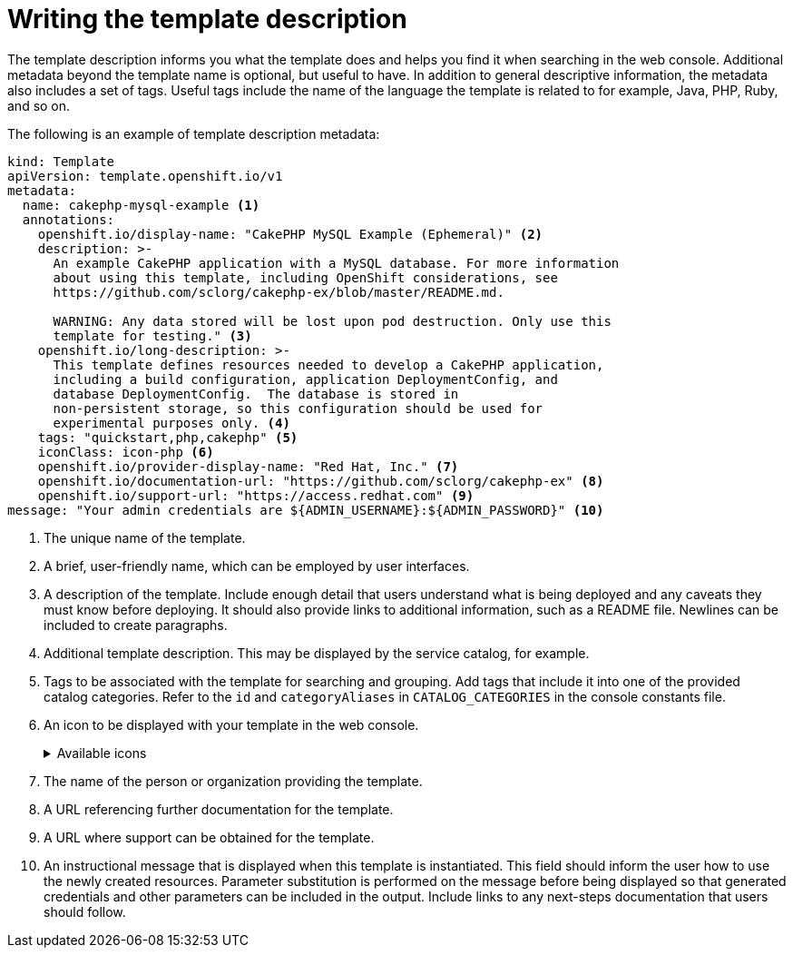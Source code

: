 // Module included in the following assemblies:
//
// * openshift_images/using-templates.adoc

[id="templates-writing-description_{context}"]
= Writing the template description

The template description informs you what the template does and helps you find it when searching in the web console. Additional metadata beyond the template name is optional, but useful to have. In addition to general descriptive information, the metadata also includes a set of tags. Useful tags include the name of the language the template is related to for example, Java, PHP, Ruby, and so on.

The following is an example of template description metadata:

[source,yaml]
----
kind: Template
apiVersion: template.openshift.io/v1
metadata:
  name: cakephp-mysql-example <1>
  annotations:
    openshift.io/display-name: "CakePHP MySQL Example (Ephemeral)" <2>
    description: >-
      An example CakePHP application with a MySQL database. For more information
      about using this template, including OpenShift considerations, see
      https://github.com/sclorg/cakephp-ex/blob/master/README.md.

      WARNING: Any data stored will be lost upon pod destruction. Only use this
      template for testing." <3>
    openshift.io/long-description: >-
      This template defines resources needed to develop a CakePHP application,
      including a build configuration, application DeploymentConfig, and
      database DeploymentConfig.  The database is stored in
      non-persistent storage, so this configuration should be used for
      experimental purposes only. <4>
    tags: "quickstart,php,cakephp" <5>
    iconClass: icon-php <6>
    openshift.io/provider-display-name: "Red Hat, Inc." <7>
    openshift.io/documentation-url: "https://github.com/sclorg/cakephp-ex" <8>
    openshift.io/support-url: "https://access.redhat.com" <9>
message: "Your admin credentials are ${ADMIN_USERNAME}:${ADMIN_PASSWORD}" <10>
----
<1> The unique name of the template.
<2> A brief, user-friendly name, which can be employed by user interfaces.
<3> A description of the template. Include enough detail that users understand what is being deployed and any caveats they must know before deploying. It should also provide links to additional information, such as a README file. Newlines can be included to create paragraphs.
<4> Additional template description. This may be displayed by the service catalog, for example.
<5> Tags to be associated with the template for searching and grouping. Add tags that include it into one of the provided catalog categories. Refer to the `id` and `categoryAliases` in `CATALOG_CATEGORIES` in the console constants file.

ifdef::openshift-enterprise,openshift-webscale,openshift-origin[]
The categories can also be customized for the whole cluster.
endif::[]

<6> An icon to be displayed with your template in the web console.
+

.Available icons
[%collapsible]
====
* `icon-3scale`
* `icon-aerogear`
* `icon-amq`
* `icon-angularjs`
* `icon-ansible`
* `icon-apache`
* `icon-beaker`
* `icon-camel`
* `icon-capedwarf`
* `icon-cassandra`
* `icon-catalog-icon`
* `icon-clojure`
* `icon-codeigniter`
* `icon-cordova`
* `icon-datagrid`
* `icon-datavirt`
* `icon-debian`
* `icon-decisionserver`
* `icon-django`
* `icon-dotnet`
* `icon-drupal`
* `icon-eap`
* `icon-elastic`
* `icon-erlang`
* `icon-fedora`
* `icon-freebsd`
* `icon-git`
* `icon-github`
* `icon-gitlab`
* `icon-glassfish`
* `icon-go-gopher`
* `icon-golang`
* `icon-grails`
* `icon-hadoop`
* `icon-haproxy`
* `icon-helm`
* `icon-infinispan`
* `icon-jboss`
* `icon-jenkins`
* `icon-jetty`
* `icon-joomla`
* `icon-jruby`
* `icon-js`
* `icon-knative`
* `icon-kubevirt`
* `icon-laravel`
* `icon-load-balancer`
* `icon-mariadb`
* `icon-mediawiki`
* `icon-memcached`
* `icon-mongodb`
* `icon-mssql`
* `icon-mysql-database`
* `icon-nginx`
* `icon-nodejs`
* `icon-openjdk`
* `icon-openliberty`
* `icon-openshift`
* `icon-openstack`
* `icon-other-linux`
* `icon-other-unknown`
* `icon-perl`
* `icon-phalcon`
* `icon-php`
* `icon-play`
* `iconpostgresql`
* `icon-processserver`
* `icon-python`
* `icon-quarkus`
* `icon-rabbitmq`
* `icon-rails`
* `icon-redhat`
* `icon-redis`
* `icon-rh-integration`
* `icon-rh-spring-boot`
* `icon-rh-tomcat`
* `icon-ruby`
* `icon-scala`
* `icon-serverlessfx`
* `icon-shadowman`
* `icon-spring-boot`
* `icon-spring`
* `icon-sso`
* `icon-stackoverflow`
* `icon-suse`
* `icon-symfony`
* `icon-tomcat`
* `icon-ubuntu`
* `icon-vertx`
* `icon-wildfly`
* `icon-windows`
* `icon-wordpress`
* `icon-xamarin`
* `icon-zend`
====
<7> The name of the person or organization providing the template.
<8> A URL referencing further documentation for the template.
<9> A URL where support can be obtained for the template.
<10> An instructional message that is displayed when this template is instantiated. This field should inform the user how to use the newly created resources. Parameter substitution is performed on the message before being displayed so that generated credentials and other parameters can be included in the output. Include links to any next-steps documentation that users should follow.
